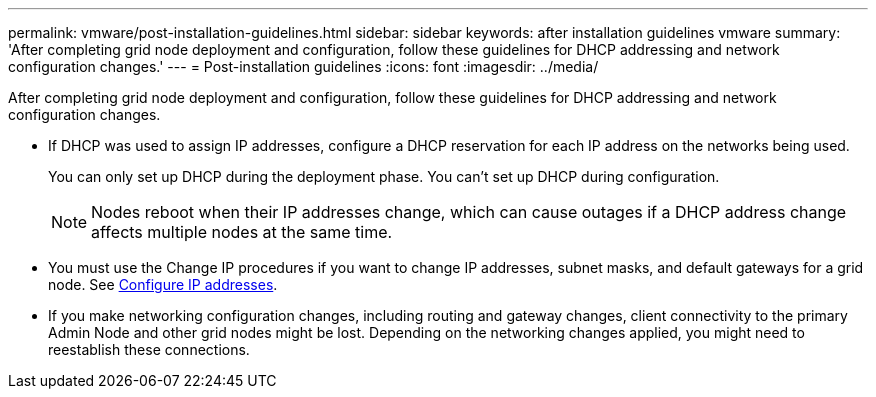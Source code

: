 ---
permalink: vmware/post-installation-guidelines.html
sidebar: sidebar
keywords: after installation guidelines vmware
summary: 'After completing grid node deployment and configuration, follow these guidelines for DHCP addressing and network configuration changes.'
---
= Post-installation guidelines
:icons: font
:imagesdir: ../media/

[.lead]
After completing grid node deployment and configuration, follow these guidelines for DHCP addressing and network configuration changes.

* If DHCP was used to assign IP addresses, configure a DHCP reservation for each IP address on the networks being used.
+
You can only set up DHCP during the deployment phase. You can't set up DHCP during configuration.
+
NOTE: Nodes reboot when their IP addresses change, which can cause outages if a DHCP address change affects multiple nodes at the same time.

* You must use the Change IP procedures if you want to change IP addresses, subnet masks, and default gateways for a grid node. See link:../maintain/configuring-ip-addresses.html[Configure IP addresses].
* If you make networking configuration changes, including routing and gateway changes, client connectivity to the primary Admin Node and other grid nodes might be lost. Depending on the networking changes applied, you might need to reestablish these connections.

